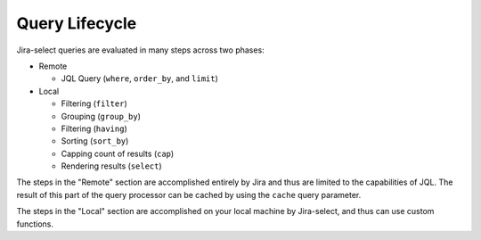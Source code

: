 Query Lifecycle
===============

.. mermaid::

   graph LR
        req([Request])
        req-->where
        subgraph Cacheable
          subgraph Remote
              where-->order_by
              order_by-->limit
          end
        end
        subgraph Local
            limit-->filter
            filter-->group_by
            group_by-->having
            having-->sort_by
            sort_by-->cap
            cap-->select
        end
        result([Display])
        select-->result

Jira-select queries are evaluated in many steps across two phases:

* Remote

  * JQL Query (``where``, ``order_by``, and ``limit``)

* Local

  * Filtering (``filter``)
  * Grouping (``group_by``)
  * Filtering (``having``)
  * Sorting (``sort_by``)
  * Capping count of results (``cap``)
  * Rendering results (``select``)

The steps in the "Remote" section are accomplished entirely by Jira
and thus are limited to the capabilities of JQL.
The result of this part of the query processor can be cached
by using the ``cache`` query parameter.

The steps in the "Local" section are accomplished on your local machine
by Jira-select, and thus can use custom functions.
